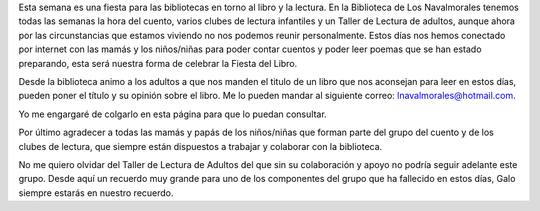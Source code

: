 .. title: Día del Libro 2020
.. slug: dia-del-libro
.. date: 2020-04-22 10:00
.. tags: Notificaciones, La Biblioteca, #QuédateEnCasa, Día del Libro
.. description: Día del Libro 2020

Esta semana  es una fiesta para las bibliotecas en torno al libro y la lectura. En la Biblioteca de  Los  Navalmorales  tenemos todas las semanas la hora del cuento, varios clubes de lectura infantiles y un  Taller de Lectura de adultos, aunque ahora por las circunstancias  que estamos viviendo no nos podemos reunir personalmente. Estos días nos hemos conectado por internet con las mamás y los niños/niñas para poder contar cuentos y poder leer poemas que se han estado preparando, esta será nuestra forma de celebrar la Fiesta del Libro. 

Desde la biblioteca animo a los adultos a que nos manden el titulo de un libro que nos aconsejan para leer en estos días, pueden poner el título y su opinión sobre el libro. Me lo pueden mandar al siguiente correo: lnavalmorales@hotmail.com.

Yo me engargaré de colgarlo en esta página para que lo puedan consultar. 

Por último agradecer a todas las mamás y papás de los niños/niñas que forman parte del grupo del cuento y de los clubes de lectura, que siempre están dispuestos a trabajar y colaborar con la biblioteca.

No me quiero olvidar del Taller de Lectura de Adultos del que sin su colaboración y apoyo no podría seguir adelante este grupo. Desde aquí un recuerdo muy grande para uno de los componentes del grupo que ha fallecido en estos días, Galo siempre estarás en nuestro recuerdo.
